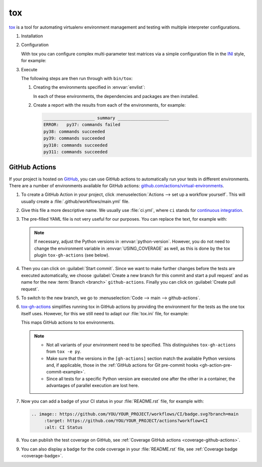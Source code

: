 tox
===

`tox <https://tox.readthedocs.io/>`_ is a tool for automating virtualenv environment
management and testing with multiple interpreter configurations.

.. seealso::
   * `tox plugins <https://tox.readthedocs.io/en/latest/plugins.html>`_

#. Installation

   .. tab:: Linux/macOS

      .. code-block:: console

         $ bin/python -m pip install tox

   .. tab:: Windows

      .. code-block:: ps1con

         C:> Scripts\python -m pip install tox

#. Configuration

   With tox you can configure complex multi-parameter test matrices via a simple
   configuration file in the `INI <https://en.wikipedia.org/wiki/INI_file>`_ style,
   for example:

   .. literalinclude:: tox.ini
      :language: ini
      :lineno-start: 1

#. Execute

   The following steps are then run through with ``bin/tox``:

   #. Creating the environments specified in :envvar:`envlist`:

      In each of these environments, the dependencies and packages are then
      installed.

   #. Create a report with the results from each of the environments, for example:

      .. code-block:: text

           ____________________ summary ____________________
           ERROR:   py37: commands failed
           py38: commands succeeded
           py39: commands succeeded
           py310: commands succeeded
           py311: commands succeeded

GitHub Actions
--------------

If your project is hosted on `GitHub <https://github.com/>`_, you can use GitHub
actions to automatically run your tests in different environments. There are a
number of environments available for GitHub actions:
`github.com/actions/virtual-environments
<https://github.com/actions/virtual-environments/#readme>`_.

#. To create a GitHub Action in your project, click :menuselection:`Actions -->
   set up a workflow yourself`. This will usually create a
   :file:`.github/workflows/main.yml` file.
#. Give this file a more descriptive name. We usually use :file:`ci.yml`, where
   ``ci`` stands for `continuous integration
   <https://en.wikipedia.org/wiki/Continuous_integration>`_.
#. The pre-filled YAML file is not very useful for our purposes. You can replace
   the text, for example with:

   .. literalinclude:: ci.yaml
      :language: yaml
      :lines: 1-45
      :lineno-start: 1

   .. note::
      If necessary, adjust the Python versions in :envvar:`python-version`.
      However, you do not need to change the environment variable in
      :envvar:`USING_COVERAGE` as well, as this is done by the tox plugin
      ``tox-gh-actions`` (see below).

#. Then you can click on :guilabel:`Start commit`. Since we want to make further
   changes before the tests are executed automatically, we choose
   :guilabel:`Create a new branch for this commit and start a pull request` and
   as name for the new :term:`Branch <branch>` ``github-actions``. Finally you
   can click on :guilabel:`Create pull request`.
#. To switch to the new branch, we go to :menuselection:`Code --> main -->
   github-actions`.
#. `tox-gh-actions <https://pypi.org/project/tox-gh-actions/>`_ simplifies
   running tox in GitHub actions by providing the environment for the tests as
   the one tox itself uses. However, for this we still need to adapt our
   :file:`tox.ini` file, for example:

   .. literalinclude:: tox.ini
      :language: ini
      :lines: 15-
      :lineno-start: 15

   This maps GitHub actions to tox environments.

   .. note::
      * Not all variants of your environment need to be specified. This
        distinguishes ``tox-gh-actions`` from ``tox -e py``.
      * Make sure that the versions in the ``[gh-actions]`` section match the
        available Python versions and, if applicable, those in the :ref:`GitHub
        actions for Git pre-commit hooks <gh-action-pre-commit-example>`.
      * Since all tests for a specific Python version are executed one after the
        other in a container, the advantages of parallel execution are lost
        here.

   .. seealso::
      * `Building and testing Python
        <https://docs.github.com/en/actions/automating-builds-and-tests/building-and-testing-python>`_
      * `Workflow syntax for GitHub Actions
        <https://docs.github.com/en/actions/using-workflows/workflow-syntax-for-github-actions>`_

#. Now you can add a badge of your CI status in your :file:`README.rst` file,
   for example with:

   .. code-block::

    .. image:: https://github.com/YOU/YOUR_PROJECT/workflows/CI/badge.svg?branch=main
         :target: https://github.com/YOU/YOUR_PROJECT/actions?workflow=CI
         :alt: CI Status

#. You can publish the test coverage on GitHub, see :ref:`Coverage GitHub
   actions <coverage-github-actions>`.
#. You can also display a badge for the code coverage in your :file:`README.rst`
   file, see :ref:`Coverage badge <coverage-badge>`.
